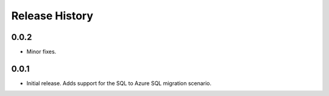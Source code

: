 .. :changelog:

Release History
===============

0.0.2
+++++
* Minor fixes.

0.0.1
+++++
* Initial release. Adds support for the SQL to Azure SQL migration scenario.
